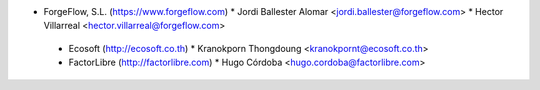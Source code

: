 * ForgeFlow, S.L. (https://www.forgeflow.com)
  * Jordi Ballester Alomar <jordi.ballester@forgeflow.com>
  * Hector Villarreal <hector.villarreal@forgeflow.com>

 * Ecosoft (http://ecosoft.co.th)
   * Kranokporn Thongdoung <kranokpornt@ecosoft.co.th>

 * FactorLibre (http://factorlibre.com)
   * Hugo Córdoba <hugo.cordoba@factorlibre.com>
